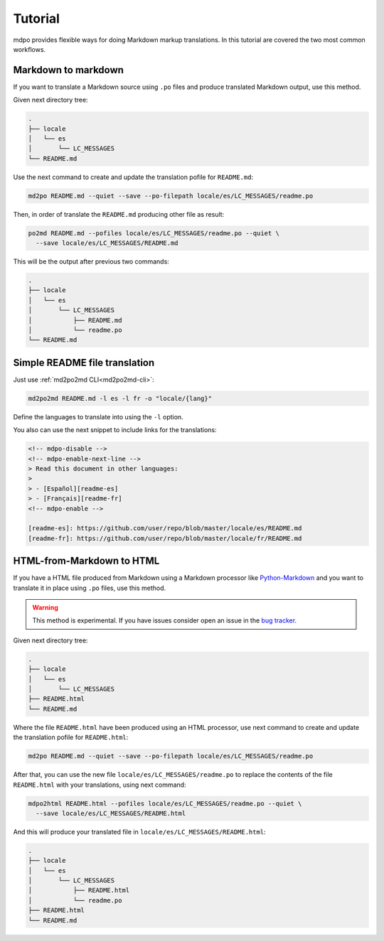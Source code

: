 ********
Tutorial
********

mdpo provides flexible ways for doing Markdown markup translations. In this
tutorial are covered the two most common workflows.

.. raw:: html

   <hr>

Markdown to markdown
====================

If you want to translate a Markdown source using ``.po`` files and produce
translated Markdown output, use this method.

Given next directory tree:

.. code-block:: bash

   .
   ├── locale
   │   └── es
   │       └── LC_MESSAGES
   └── README.md


Use the next command to create and update the translation pofile for
``README.md``:

.. code-block:: bash

   md2po README.md --quiet --save --po-filepath locale/es/LC_MESSAGES/readme.po


Then, in order of translate the ``README.md`` producing other file as result:

.. code-block:: bash

   po2md README.md --pofiles locale/es/LC_MESSAGES/readme.po --quiet \
     --save locale/es/LC_MESSAGES/README.md

This will be the output after previous two commands:

.. code-block::

   .
   ├── locale
   │   └── es
   │       └── LC_MESSAGES
   │           ├── README.md
   │           └── readme.po
   └── README.md

.. seealso::
   * :ref:`md2po CLI<md2po-cli>`
   * :ref:`po2md CLI<po2md-cli>`

.. raw:: html

   <hr>

Simple README file translation
==============================

Just use :ref:`md2po2md CLI<md2po2md-cli>`:

.. code-block:: bash

  md2po2md README.md -l es -l fr -o "locale/{lang}"

Define the languages to translate into using the ``-l`` option.

You also can use the next snippet to include links for the translations:

.. code-block:: html

  <!-- mdpo-disable -->
  <!-- mdpo-enable-next-line -->
  > Read this document in other languages:
  >
  > - [Español][readme-es]
  > - [Français][readme-fr]
  <!-- mdpo-enable -->

  [readme-es]: https://github.com/user/repo/blob/master/locale/es/README.md
  [readme-fr]: https://github.com/user/repo/blob/master/locale/fr/README.md

.. seealso::
   * :ref:`md2po2md CLI<md2po2md-cli>`

.. raw:: html

   <hr>

HTML-from-Markdown to HTML
==========================

If you have a HTML file produced from Markdown using a Markdown processor like
`Python-Markdown <markdown_py>`_ and you want to translate it in place using
``.po`` files, use this method.

.. warning::
   This method is experimental. If you have issues consider open an issue
   in the `bug tracker <https://github.com/mondeja/mdpo/issues>`_.


Given next directory tree:

.. code-block:: bash

   .
   ├── locale
   │   └── es
   │       └── LC_MESSAGES
   ├── README.html
   └── README.md

Where the file ``README.html`` have been produced using an HTML processor, use
next command to create and update the translation pofile for ``README.html``:

.. code-block:: bash

   md2po README.md --quiet --save --po-filepath locale/es/LC_MESSAGES/readme.po

After that, you can use the new file ``locale/es/LC_MESSAGES/readme.po`` to
replace the contents of the file ``README.html`` with your translations, using
next command:

.. code-block:: bash

   mdpo2html README.html --pofiles locale/es/LC_MESSAGES/readme.po --quiet \
     --save locale/es/LC_MESSAGES/README.html

And this will produce your translated file in
``locale/es/LC_MESSAGES/README.html``:

.. code-block::

   .
   ├── locale
   │   └── es
   │       └── LC_MESSAGES
   │           ├── README.html
   │           └── readme.po
   ├── README.html
   └── README.md

.. seealso::
   * :ref:`mdpo2html CLI<mdpo2html-cli>`

.. markdown_py: https://github.com/Python-Markdown/markdown
